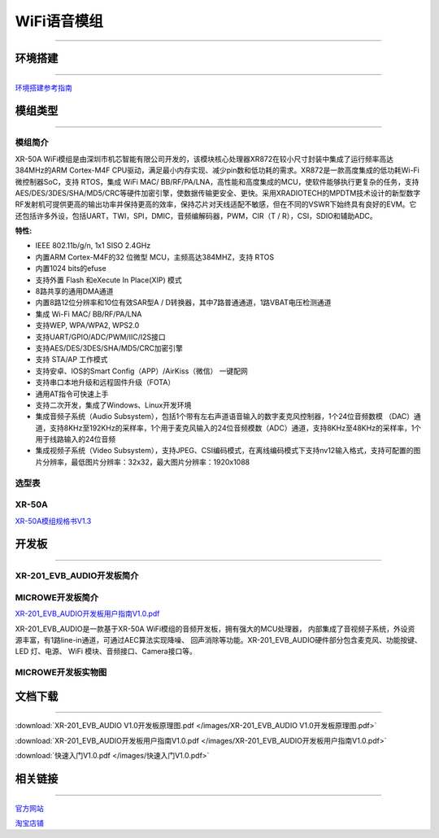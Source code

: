 ================
WiFi语音模组
================
____



环境搭建
================
____


`环境搭建参考指南 <../_images/快速入门V1.0.pdf>`_ 



模组类型
================
____

----------------
模组简介
----------------

XR-50A WiFi模组是由深圳市机芯智能有限公司开发的，该模块核心处理器XR872在较小尺寸封装中集成了运行频率高达384MHz的ARM Cortex-M4F CPU驱动，满足最小内存实现、减少pin数和低功耗的需求。XR872是一款高度集成的低功耗Wi-Fi微控制器SoC，支持 RTOS，集成 WiFi MAC/ BB/RF/PA/LNA，高性能和高度集成的MCU，使软件能够执行更复杂的任务，支持AES/DES/3DES/SHA/MD5/CRC等硬件加密引擎，使数据传输更安全、更快。采用XRADIOTECH的MPDTM技术设计的新型数字RF发射机可提供更高的输出功率并保持更高的效率，保持芯片对天线适配不敏感，但在不同的VSWR下始终具有良好的EVM。它还包括许多外设，包括UART，TWI，SPI，DMIC，音频编解码器，PWM，CIR（T / R），CSI，SDIO和辅助ADC。

:特性:
- IEEE 802.11b/g/n, 1x1 SISO 2.4GHz
- 内置ARM Cortex-M4F的32 位微型 MCU，主频高达384MHZ，支持 RTOS
- 内置1024 bits的efuse
- 支持外置 Flash 和eXecute In Place(XIP) 模式
- 8路共享的通用DMA通道
- 内置8路12位分辨率和10位有效SAR型A / D转换器，其中7路普通通道，1路VBAT电压检测通道
- 集成 Wi-Fi MAC/ BB/RF/PA/LNA
- 支持WEP, WPA/WPA2, WPS2.0
- 支持UART/GPIO/ADC/PWM/IIC/I2S接口
- 支持AES/DES/3DES/SHA/MD5/CRC加密引擎
- 支持 STA/AP 工作模式
- 支持安卓、IOS的Smart Config（APP）/AirKiss（微信） 一键配网
- 支持串口本地升级和远程固件升级（FOTA）
- 通用AT指令可快速上手
- 支持二次开发，集成了Windows、Linux开发环境
- 集成音频子系统（Audio Subsystem），包括1个带有左右声道语音输入的数字麦克风控制器，1个24位音频数模 （DAC）通道，支持8KHz至192KHz的采样率，1个用于麦克风输入的24位音频模数（ADC）通道，支持8KHz至48KHz的采样率，1个用于线路输入的24位音频
- 集成视频子系统（Video Subsystem），支持JPEG、CSI编码模式，在离线编码模式下支持nv12输入格式，支持可配置的图片分辨率，最低图片分辨率：32x32，最大图片分辨率：1920x1088


----------------
选型表
----------------

.. image:: /images/872.png
   :width: 520
   :height: 340

----------------
XR-50A
----------------

`XR-50A模组规格书V1.3 <../_images/XR-201_EVB_AUDIO开发板用户指南V1.0.pdf>`_ 

.. image:: /images/XR-50A-1.png 
   :width: 284
   :height: 367
.. image:: /images/XR-50A-2.png
   :width: 284
   :height: 367


开发板
================
____

--------------------------
XR-201_EVB_AUDIO开发板简介
--------------------------

------------------
MICROWE开发板简介
------------------

`XR-201_EVB_AUDIO开发板用户指南V1.0.pdf <../_images/XR-201_EVB_AUDIO开发板用户指南V1.0.pdf>`_

XR-201_EVB_AUDIO是一款基于XR-50A WiFi模组的音频开发板，拥有强大的MCU处理器，
内部集成了音视频子系统，外设资源丰富，有1路line-in通道，可通过AEC算法实现降噪、
回声消除等功能。XR-201_EVB_AUDIO硬件部分包含麦克风、功能按键、LED 灯、电源、
WiFi 模块、音频接口、Camera接口等。


-----------------------
MICROWE开发板实物图
-----------------------

.. image:: /images/XR-201-EVB-AUDIO.png
   :width: 742
   :height: 534


文档下载
================
____

:download:`XR-201_EVB_AUDIO V1.0开发板原理图.pdf </images/XR-201_EVB_AUDIO V1.0开发板原理图.pdf>` 

:download:`XR-201_EVB_AUDIO开发板用户指南V1.0.pdf </images/XR-201_EVB_AUDIO开发板用户指南V1.0.pdf>` 


:download:`快速入门V1.0.pdf </images/快速入门V1.0.pdf>` 


相关链接
================
____

`官方网站 <http://www.aimachip.com>`_ 

`淘宝店铺 <https://shop379208868.taobao.com/?spm=a21ar.c-design.smart.5.46dfbdc5sKA2D8>`_ 



